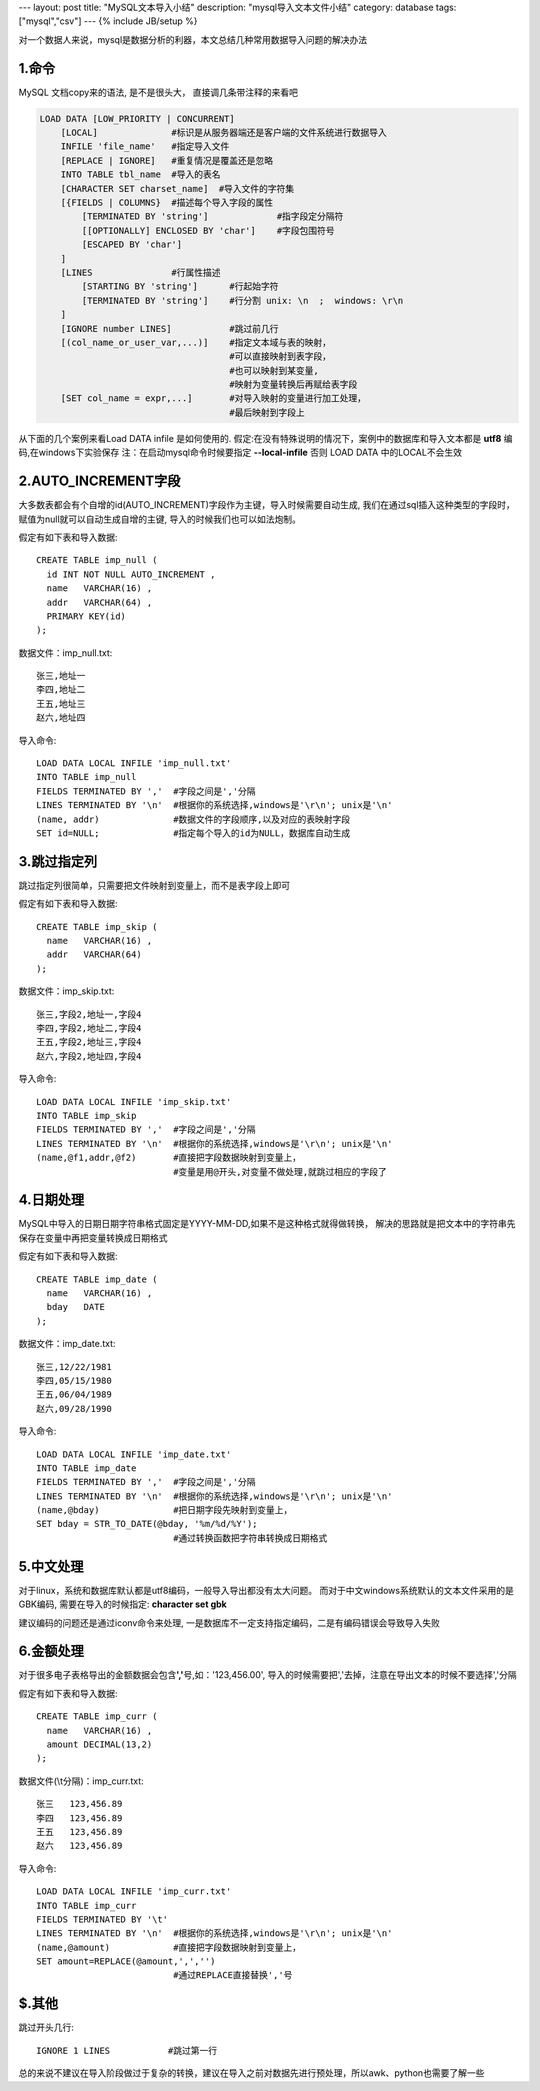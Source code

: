 ---
layout: post
title: "MySQL文本导入小结"
description: "mysql导入文本文件小结"
category: database
tags: ["mysql","csv"]
---
{% include JB/setup %}


对一个数据人来说，mysql是数据分析的利器，本文总结几种常用数据导入问题的解决办法

1.命令
============
MySQL 文档copy来的语法, 是不是很头大， 直接调几条带注释的来看吧

.. code :: mysql

 LOAD DATA [LOW_PRIORITY | CONCURRENT] 
     [LOCAL]              #标识是从服务器端还是客户端的文件系统进行数据导入
     INFILE 'file_name'   #指定导入文件
     [REPLACE | IGNORE]   #重复情况是覆盖还是忽略
     INTO TABLE tbl_name  #导入的表名
     [CHARACTER SET charset_name]  #导入文件的字符集
     [{FIELDS | COLUMNS}  #描述每个导入字段的属性
         [TERMINATED BY 'string']             #指字段定分隔符
         [[OPTIONALLY] ENCLOSED BY 'char']    #字段包围符号
         [ESCAPED BY 'char']
     ]
     [LINES               #行属性描述
         [STARTING BY 'string']      #行起始字符
         [TERMINATED BY 'string']    #行分割 unix: \n  ;  windows: \r\n
     ]
     [IGNORE number LINES]           #跳过前几行
     [(col_name_or_user_var,...)]    #指定文本域与表的映射，
                                     #可以直接映射到表字段，
                                     #也可以映射到某变量, 
                                     #映射为变量转换后再赋给表字段
     [SET col_name = expr,...]       #对导入映射的变量进行加工处理，
                                     #最后映射到字段上


从下面的几个案例来看Load DATA infile 是如何使用的. 
假定:在没有特殊说明的情况下，案例中的数据库和导入文本都是 **utf8** 编码,在windows下实验保存
注：在启动mysql命令时候要指定 **--local-infile** 否则 LOAD DATA 中的LOCAL不会生效

2.AUTO_INCREMENT字段
======================

大多数表都会有个自增的id(AUTO_INCREMENT)字段作为主键，导入时候需要自动生成,
我们在通过sql插入这种类型的字段时，赋值为null就可以自动生成自增的主键,
导入的时候我们也可以如法炮制。

假定有如下表和导入数据::

   CREATE TABLE imp_null (
     id INT NOT NULL AUTO_INCREMENT ,
     name   VARCHAR(16) ,
     addr   VARCHAR(64) ,
     PRIMARY KEY(id)
   );

数据文件：imp_null.txt::

   张三,地址一
   李四,地址二
   王五,地址三
   赵六,地址四

导入命令::

   LOAD DATA LOCAL INFILE 'imp_null.txt'
   INTO TABLE imp_null
   FIELDS TERMINATED BY ','  #字段之间是','分隔
   LINES TERMINATED BY '\n'  #根据你的系统选择,windows是'\r\n'; unix是'\n'
   (name, addr)              #数据文件的字段顺序,以及对应的表映射字段
   SET id=NULL;              #指定每个导入的id为NULL，数据库自动生成

3.跳过指定列
===================

跳过指定列很简单，只需要把文件映射到变量上，而不是表字段上即可

假定有如下表和导入数据::

   CREATE TABLE imp_skip (
     name   VARCHAR(16) ,
     addr   VARCHAR(64) 
   );

数据文件：imp_skip.txt::

   张三,字段2,地址一,字段4
   李四,字段2,地址二,字段4
   王五,字段2,地址三,字段4
   赵六,字段2,地址四,字段4


导入命令::

   LOAD DATA LOCAL INFILE 'imp_skip.txt'
   INTO TABLE imp_skip
   FIELDS TERMINATED BY ','  #字段之间是','分隔
   LINES TERMINATED BY '\n'  #根据你的系统选择,windows是'\r\n'; unix是'\n'
   (name,@f1,addr,@f2)       #直接把字段数据映射到变量上，
                             #变量是用@开头,对变量不做处理,就跳过相应的字段了



4.日期处理
==================

MySQL中导入的日期日期字符串格式固定是YYYY-MM-DD,如果不是这种格式就得做转换， 解决的思路就是把文本中的字符串先保存在变量中再把变量转换成日期格式

假定有如下表和导入数据::

   CREATE TABLE imp_date (
     name   VARCHAR(16) ,
     bday   DATE
   );

数据文件：imp_date.txt::

   张三,12/22/1981
   李四,05/15/1980
   王五,06/04/1989
   赵六,09/28/1990


导入命令::

   LOAD DATA LOCAL INFILE 'imp_date.txt'
   INTO TABLE imp_date
   FIELDS TERMINATED BY ','  #字段之间是','分隔
   LINES TERMINATED BY '\n'  #根据你的系统选择,windows是'\r\n'; unix是'\n'
   (name,@bday)              #把日期字段先映射到变量上，
   SET bday = STR_TO_DATE(@bday, '%m/%d/%Y');    
                             #通过转换函数把字符串转换成日期格式



5.中文处理
==================

对于linux，系统和数据库默认都是utf8编码，一般导入导出都没有太大问题。
而对于中文windows系统默认的文本文件采用的是GBK编码, 需要在导入的时候指定:
**character set gbk**

建议编码的问题还是通过iconv命令来处理, 一是数据库不一定支持指定编码，二是有编码错误会导致导入失败

6.金额处理
====================

对于很多电子表格导出的金额数据会包含\ **','**\ 号,如：'123,456.00', 导入的时候需要把','去掉，注意在导出文本的时候不要选择','分隔

假定有如下表和导入数据::

   CREATE TABLE imp_curr (
     name   VARCHAR(16) ,
     amount DECIMAL(13,2) 
   );

数据文件(\\t分隔)：imp_curr.txt::

   张三	123,456.89
   李四	123,456.89
   王五	123,456.89
   赵六	123,456.89


导入命令::

   LOAD DATA LOCAL INFILE 'imp_curr.txt'
   INTO TABLE imp_curr
   FIELDS TERMINATED BY '\t'  
   LINES TERMINATED BY '\n'  #根据你的系统选择,windows是'\r\n'; unix是'\n'
   (name,@amount)            #直接把字段数据映射到变量上，
   SET amount=REPLACE(@amount,',','')         
                             #通过REPLACE直接替换','号



$.其他
==================

跳过开头几行:: 

     IGNORE 1 LINES           #跳过第一行

总的来说不建议在导入阶段做过于复杂的转换，建议在导入之前对数据先进行预处理，所以awk、python也需要了解一些
